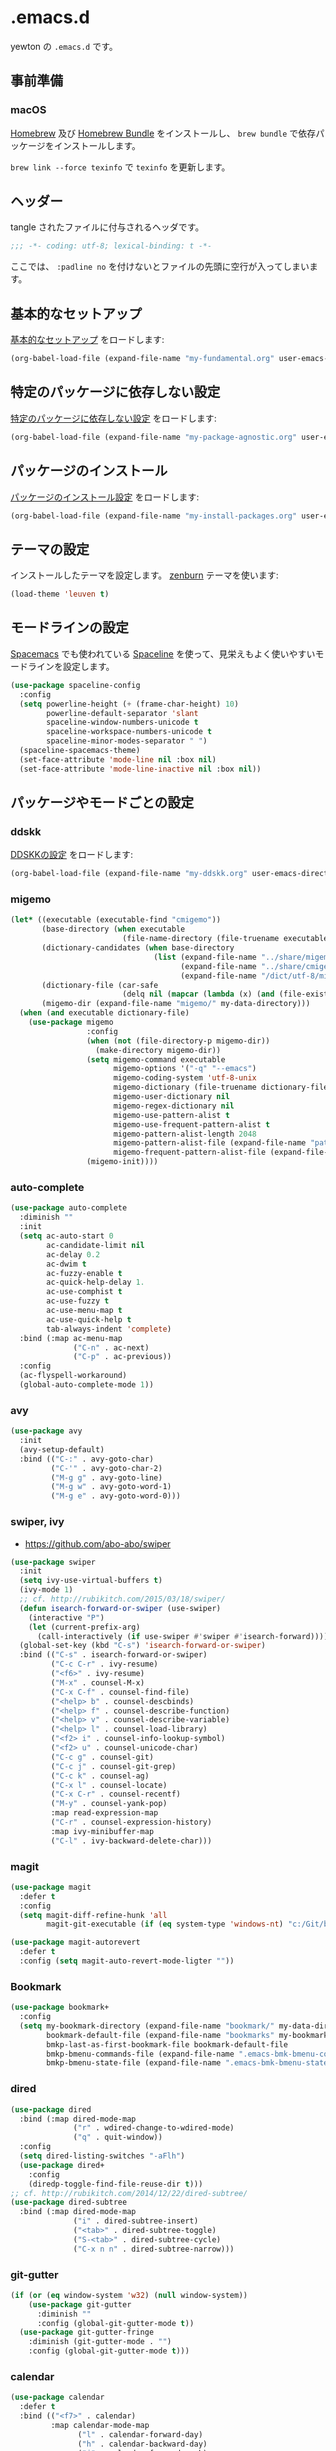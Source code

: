 #+STARTUP: content
* .emacs.d

yewton の ~.emacs.d~ です。

[[./images/screenshot.png]]
** 事前準備
*** macOS

[[http://brew.sh/index_ja.html][Homebrew]] 及び [[https://github.com/Homebrew/homebrew-bundle][Homebrew Bundle]] をインストールし、 =brew bundle= で依存パッケージをインストールします。

~brew link --force texinfo~ で =texinfo= を更新します。

** ヘッダー

tangle されたファイルに付与されるヘッダです。

#+BEGIN_SRC emacs-lisp :padline no
;;; -*- coding: utf-8; lexical-binding: t -*-
#+END_SRC

ここでは、 ~:padline no~ を付けないとファイルの先頭に空行が入ってしまいます。

** 基本的なセットアップ

[[file:my-fundamental.org][基本的なセットアップ]] をロードします:

#+BEGIN_SRC emacs-lisp
  (org-babel-load-file (expand-file-name "my-fundamental.org" user-emacs-directory))
#+END_SRC

** 特定のパッケージに依存しない設定

[[file:my-package-agnostic.org][特定のパッケージに依存しない設定]] をロードします:

#+BEGIN_SRC emacs-lisp
  (org-babel-load-file (expand-file-name "my-package-agnostic.org" user-emacs-directory))
#+END_SRC

** パッケージのインストール

[[file:my-install-packages.org][パッケージのインストール設定]] をロードします:

#+BEGIN_SRC emacs-lisp
  (org-babel-load-file (expand-file-name "my-install-packages.org" user-emacs-directory))
#+END_SRC

** テーマの設定

インストールしたテーマを設定します。
[[https://github.com/bbatsov/zenburn-emacs][zenburn]] テーマを使います:

#+BEGIN_SRC emacs-lisp
  (load-theme 'leuven t)
#+END_SRC

** モードラインの設定

[[https://github.com/syl20bnr/spacemacs][Spacemacs]] でも使われている [[https://github.com/TheBB/spaceline][Spaceline]] を使って、見栄えもよく使いやすいモードラインを設定します。

#+BEGIN_SRC emacs-lisp
  (use-package spaceline-config
    :config
    (setq powerline-height (+ (frame-char-height) 10)
          powerline-default-separator 'slant
          spaceline-window-numbers-unicode t
          spaceline-workspace-numbers-unicode t
          spaceline-minor-modes-separator " ")
    (spaceline-spacemacs-theme)
    (set-face-attribute 'mode-line nil :box nil)
    (set-face-attribute 'mode-line-inactive nil :box nil))
#+END_SRC

** パッケージやモードごとの設定
*** ddskk

[[file:my-ddskk.org][DDSKKの設定]] をロードします:

#+BEGIN_SRC emacs-lisp
  (org-babel-load-file (expand-file-name "my-ddskk.org" user-emacs-directory))
#+END_SRC

*** migemo

#+BEGIN_SRC emacs-lisp
  (let* ((executable (executable-find "cmigemo"))
         (base-directory (when executable
                           (file-name-directory (file-truename executable))))
         (dictionary-candidates (when base-directory
                                  (list (expand-file-name "../share/migemo/utf-8/migemo-dict" base-directory)
                                        (expand-file-name "../share/cmigemo/utf-8/migemo-dict" base-directory)
                                        (expand-file-name "/dict/utf-8/migemo-dict" base-directory))))
         (dictionary-file (car-safe
                           (delq nil (mapcar (lambda (x) (and (file-exists-p x) x)) dictionary-candidates))))
         (migemo-dir (expand-file-name "migemo/" my-data-directory)))
    (when (and executable dictionary-file)
      (use-package migemo
                   :config
                   (when (not (file-directory-p migemo-dir))
                     (make-directory migemo-dir))
                   (setq migemo-command executable
                         migemo-options '("-q" "--emacs")
                         migemo-coding-system 'utf-8-unix
                         migemo-dictionary (file-truename dictionary-file)
                         migemo-user-dictionary nil
                         migemo-regex-dictionary nil
                         migemo-use-pattern-alist t
                         migemo-use-frequent-pattern-alist t
                         migemo-pattern-alist-length 2048
                         migemo-pattern-alist-file (expand-file-name "pattern-alist" migemo-dir)
                         migemo-frequent-pattern-alist-file (expand-file-name "frequent-alist" migemo-dir))
                   (migemo-init))))
#+END_SRC

*** auto-complete

#+BEGIN_SRC emacs-lisp
  (use-package auto-complete
    :diminish ""
    :init
    (setq ac-auto-start 0
          ac-candidate-limit nil
          ac-delay 0.2
          ac-dwim t
          ac-fuzzy-enable t
          ac-quick-help-delay 1.
          ac-use-comphist t
          ac-use-fuzzy t
          ac-use-menu-map t
          ac-use-quick-help t
          tab-always-indent 'complete)
    :bind (:map ac-menu-map
                ("C-n" . ac-next)
                ("C-p" . ac-previous))
    :config
    (ac-flyspell-workaround)
    (global-auto-complete-mode 1))
#+END_SRC

*** avy

#+BEGIN_SRC emacs-lisp
  (use-package avy
    :init
    (avy-setup-default)
    :bind (("C-:" . avy-goto-char)
           ("C-'" . avy-goto-char-2)
           ("M-g g" . avy-goto-line)
           ("M-g w" . avy-goto-word-1)
           ("M-g e" . avy-goto-word-0)))
#+END_SRC
*** swiper, ivy

- https://github.com/abo-abo/swiper

#+BEGIN_SRC emacs-lisp
  (use-package swiper
    :init
    (setq ivy-use-virtual-buffers t)
    (ivy-mode 1)
    ;; cf. http://rubikitch.com/2015/03/18/swiper/
    (defun isearch-forward-or-swiper (use-swiper)
      (interactive "P")
      (let (current-prefix-arg)
        (call-interactively (if use-swiper #'swiper #'isearch-forward))))
    (global-set-key (kbd "C-s") 'isearch-forward-or-swiper)
    :bind (("C-s" . isearch-forward-or-swiper)
           ("C-c C-r" . ivy-resume)
           ("<f6>" . ivy-resume)
           ("M-x" . counsel-M-x)
           ("C-x C-f" . counsel-find-file)
           ("<help> b" . counsel-descbinds)
           ("<help> f" . counsel-describe-function)
           ("<help> v" . counsel-describe-variable)
           ("<help> l" . counsel-load-library)
           ("<f2> i" . counsel-info-lookup-symbol)
           ("<f2> u" . counsel-unicode-char)
           ("C-c g" . counsel-git)
           ("C-c j" . counsel-git-grep)
           ("C-c k" . counsel-ag)
           ("C-x l" . counsel-locate)
           ("C-x C-r" . counsel-recentf)
           ("M-y" . counsel-yank-pop)
           :map read-expression-map
           ("C-r" . counsel-expression-history)
           :map ivy-minibuffer-map
           ("C-l" . ivy-backward-delete-char)))
#+END_SRC

*** magit

#+BEGIN_SRC emacs-lisp
  (use-package magit
    :defer t
    :config
    (setq magit-diff-refine-hunk 'all
          magit-git-executable (if (eq system-type 'windows-nt) "c:/Git/bin/git.exe" "git")))

  (use-package magit-autorevert
    :defer t
    :config (setq magit-auto-revert-mode-ligter ""))
#+END_SRC

*** Bookmark

#+BEGIN_SRC emacs-lisp
  (use-package bookmark+
    :config
    (setq my-bookmark-directory (expand-file-name "bookmark/" my-data-directory)
          bookmark-default-file (expand-file-name "bookmarks" my-bookmark-directory)
          bmkp-last-as-first-bookmark-file bookmark-default-file
          bmkp-bmenu-commands-file (expand-file-name ".emacs-bmk-bmenu-commands" my-bookmark-directory)
          bmkp-bmenu-state-file (expand-file-name ".emacs-bmk-bmenu-state" my-bookmark-directory)))
#+END_SRC

*** dired

#+BEGIN_SRC emacs-lisp
  (use-package dired
    :bind (:map dired-mode-map
                ("r" . wdired-change-to-wdired-mode)
                ("q" . quit-window))
    :config
    (setq dired-listing-switches "-aFlh")
    (use-package dired+
      :config
      (diredp-toggle-find-file-reuse-dir t)))
  ;; cf. http://rubikitch.com/2014/12/22/dired-subtree/
  (use-package dired-subtree
    :bind (:map dired-mode-map
                ("i" . dired-subtree-insert)
                ("<tab>" . dired-subtree-toggle)
                ("S-<tab>" . dired-subtree-cycle)
                ("C-x n n" . dired-subtree-narrow)))
#+END_SRC

*** git-gutter

#+BEGIN_SRC emacs-lisp
  (if (or (eq window-system 'w32) (null window-system))
      (use-package git-gutter
        :diminish ""
        :config (global-git-gutter-mode t))
    (use-package git-gutter-fringe
      :diminish (git-gutter-mode . "")
      :config (global-git-gutter-mode t)))

#+END_SRC

*** calendar

#+BEGIN_SRC emacs-lisp
  (use-package calendar
    :defer t
    :bind (("<f7>" . calendar)
           :map calendar-mode-map
                 ("l" . calendar-forward-day)
                 ("h" . calendar-backward-day)
                 ("j" . calendar-forward-week)
                 ("k" . calendar-backward-week)
                 ("<f7>" . calendar-exit))
    :config
    (setq calendar-mark-holidays-flag t
          calendar-month-name-array
          (vconcat
           (mapcar (lambda (n) (format "%d月" n)) (number-sequence 1 12)))
          calendar-day-name-array
          (vconcat
           (mapcar (lambda (c) (format "%c曜日" c)) "日月火水木金土")))
    (add-hook 'calendar-today-visible-hook #'calendar-mark-today))
  (use-package holidays
    :defer t
    :config
    (use-package japanese-holidays
      :config
      (setq calendar-holidays ; 他の国の祝日も表示させたい場合は適当に調整
            (append japanese-holidays holiday-local-holidays holiday-other-holidays))
      (add-hook 'calendar-today-visible-hook #'japanese-holiday-mark-weekend)
      (add-hook 'calendar-today-invisible-hook #'japanese-holiday-mark-weekend)
      (add-hook 'calendar-today-visible-hook #'calendar-mark-today)))
#+END_SRC

*** elisp-slimnav

#+BEGIN_SRC emacs-lisp
  (use-package elisp-slime-nav
    :defer t
    :diminish "")
#+END_SRC

*** open-junk-file
#+BEGIN_SRC emacs-lisp
  (use-package open-junk-file
    :bind ("C-x C-z" . open-junk-file)
    :config (setq open-junk-file-directory (expand-file-name "junk/%Y/%m/%d-%H%M%S." my-data-directory)))
#+END_SRC

*** bm
#+BEGIN_SRC emacs-lisp
  (use-package bm
    :demand t
    :init
    (setq bm-restore-repository-on-load t)
    (setq bm-repository-file (f-expand ".bm-repository" (my-data-directory! "bm")))
    :bind (("M-SPC" . bm-toggle)
           ("M-[" . bm-next)
           ("M-]" . bm-previous))
    :config
    (setq-default bm-buffer-persistence t)
    ;; Loading the repository from file when on start up.
    (add-hook' emacs-startup-hook #'bm-repository-load)
    ;; Restoring bookmarks when on file find.
    (add-hook 'find-file-hooks #'bm-buffer-restore)
    ;; Saving bookmark data on killing a buffer
    (add-hook 'kill-buffer-hook #'bm-buffer-save)
    ;; Saving the repository to file when on exit.
    ;; kill-buffer-hook is not called when Emacs is killed, so we
    ;; must save all bookmarks first.
    (add-hook 'kill-emacs-hook #'(lambda nil
                                   (bm-buffer-save-all)
                                   (bm-repository-save)))
    ;; Update bookmark repository when saving the file.
    (add-hook 'after-save-hook #'bm-buffer-save)
    ;; Restore bookmarks when buffer is reverted.
    (add-hook 'after-revert-hook #'bm-buffer-restore))
#+END_SRC

*** eshell

#+BEGIN_SRC emacs-lisp
  (use-package eshell
    :defer t
    :config
    (setq eshell-directory-name (expand-file-name "eshell/" my-data-directory)))
#+END_SRC

*** url

#+BEGIN_SRC emacs-lisp
  (use-package url
    :defer t
    :config
    (unless (file-directory-p url-configuration-directory)
      (make-directory url-configuration-directory t))
    ;; cf. https://github.com/punchagan/org2blog/issues/176#issuecomment-67693847
    (defun url-cookie-expired-p (cookie)
      "Return non-nil if COOKIE is expired."
      (let ((exp (url-cookie-expires cookie)))
        (and (> (length exp) 0)
             (condition-case ()
                 (> (float-time) (float-time (date-to-time exp)))
               (error nil))))))
#+END_SRC

*** wakatime
#+BEGIN_SRC emacs-lisp
  (use-package wakatime-mode
    :diminish (wakatime-mode . "若")
    :config
    (when (executable-find "wakatime")
      (add-hook 'emacs-startup-hook #'global-wakatime-mode)))
#+END_SRC

*** flyspell
#+BEGIN_SRC emacs-lisp
  (when (executable-find "aspell")
    (use-package flyspell
      :diminish ""
      :bind (:map flyspell-mode-map
                  ("C-." . flyspell-correct-word-before-point))
      :init
      (defun my-enable-flyspell-mode () (flyspell-mode 1))
      (defun my-disable-flyspell-mode () (flyspell-mode -1))
      (dolist (hook '(text-mode-hook org-mode-hook))
        (add-hook hook #'my-enable-flyspell-mode))
      (dolist (hook '(prog-mode-hook))
        (add-hook hook #'flyspell-prog-mode))
      (dolist (hook '(change-log-mode-hook log-edit-mode-hook))
        (add-hook hook #'my-disable-flyspell-mode))
      :config
      (use-package ispell
        :config
        (add-to-list 'ispell-skip-region-alist '("[^\000-\377]+")))
      (setq ispell-dictionary "english"
            ispell-program-name "aspell")))
#+END_SRC

*** yasnippet

#+BEGIN_SRC emacs-lisp
  (use-package yasnippet
    :diminish (yas-minor-mode . "")
    :init
    (yas-global-mode 1)
    :bind (:map yas-minor-mode-map
                ("C-M-i" . yas-expand))
    :config
    ;; cf. http://stackoverflow.com/a/28487263
    (define-key yas-minor-mode-map [(tab)]        nil)
    (define-key yas-minor-mode-map (kbd "TAB")    nil)
    (define-key yas-minor-mode-map (kbd "<tab>")  nil)
    (add-to-list 'hippie-expand-try-functions-list #'yas-hippie-try-expand))
#+END_SRC

*** buffer-move

#+BEGIN_SRC emacs-lisp
  (use-package buffer-move
    :defer t
    :init
    (bind-keys* ("C-S-j" . buf-move-up)
                ("C-S-k" . buf-move-down)
                ("C-S-l" . buf-move-right)
                ("C-S-h" . buf-move-left)))
#+END_SRC

*** windmove

#+BEGIN_SRC emacs-lisp
  (use-package windmove
    :defer t
    :init
    (bind-keys* ("C-M-h" . windmove-left)
                ("C-M-k" . windmove-up)
                ("C-M-l" . windmove-right)
                ("C-M-j" . windmove-down))
    :config
    (setq windmove-wrap-around t))
#+END_SRC

*** projectile

#+BEGIN_SRC emacs-lisp
  (use-package projectile
    :init
    (let ((projectile-dir (expand-file-name "projectile" my-data-directory)))
      (unless (file-directory-p projectile-dir)
        (make-directory projectile-dir t))
      (setq projectile-enable-caching t
            projectile-switch-project-action #'projectile-dired
            projectile-remember-window-configs t
            projectile-ignored-projects '("/usr/local/")
            projectile-mode-line ""
            projectile-known-projects-file (expand-file-name "projectile-bookmarks.eld" projectile-dir)
            projectile-cache-file (expand-file-name "projectile.cache" projectile-dir)))
    (projectile-global-mode 1)
    :config
    (use-package counsel-projectile
      :init
      (counsel-projectile-on)))
#+END_SRC

*** wgrep

#+BEGIN_SRC emacs-lisp
  (use-package wgrep
    :bind (:map wgrep-mode-map
                ("r" . wgrep-change-to-wgrep-mode))
    :config
    (add-hook 'ag-mode-hook #'wgrep-ag-setup))
#+END_SRC

*** operato-on-number

cf. https://github.com/bbatsov/prelude/blob/555abd9a2fe3f55a0cb35d4b58f54d6cc32cebc6/core/prelude-editor.el#L401-L416

#+BEGIN_SRC emacs-lisp
  (use-package operate-on-number
    :config
    (use-package smartrep
      :config
      (smartrep-define-key global-map "C-c ."
                           '(("+" . apply-operation-to-number-at-point)
                             ("-" . apply-operation-to-number-at-point)
                             ("*" . apply-operation-to-number-at-point)
                             ("/" . apply-operation-to-number-at-point)
                             ("\\" . apply-operation-to-number-at-point)
                             ("^" . apply-operation-to-number-at-point)
                             ("<" . apply-operation-to-number-at-point)
                             (">" . apply-operation-to-number-at-point)
                             ("#" . apply-operation-to-number-at-point)
                             ("%" . apply-operation-to-number-at-point)
                             ("'" . operate-on-number-at-point)))))
#+END_SRC

*** smartrep

#+BEGIN_SRC emacs-lisp
  (use-package smartrep
    :config
    (smartrep-define-key org-mode-map "C-c"
      '(("C-n" . outline-next-visible-heading))))
#+END_SRC

*** org-mode

[[file:my-org.org][Org-modeの設定]] をロードします:

#+BEGIN_SRC emacs-lisp
  (org-babel-load-file (expand-file-name "my-org.org" user-emacs-directory))
#+END_SRC

*** ElDoc

https://www.emacswiki.org/emacs/ElDoc

#+BEGIN_SRC emacs-lisp
  (dolist (i '(emacs-lisp-mode-hook lisp-interaction-mode-hook ielm-mode-hook))
    (add-hook i #'turn-on-eldoc-mode))
  (diminish 'eldoc-mode)
  (use-package eldoc-eval
    :defer t
    :init (eldoc-in-minibuffer-mode 1))
#+END_SRC

*** eww
#+BEGIN_SRC emacs-lisp
  (use-package eww
    :defer t
    :bind (("C-x g" . eww)))
#+END_SRC

*** ace-link

#+BEGIN_SRC emacs-lisp
  (use-package ace-link
    :defer t
    :init (ace-link-setup-default)
    :bind (:map org-mode-map
                ("C-c M-o" . ace-link-org)))
#+END_SRC

*** multiple-cursors

[[https://github.com/magnars/multiple-cursors.el][magnars/multiple-cursors.el: Multiple cursors for emacs.]]

#+BEGIN_SRC emacs-lisp
  (use-package multiple-cursors
    :bind (("C-S-c C-S-c" . mc/edit-lines)
           ("C->" . mc/mark-next-like-this)
           ("C-<" . mc/mark-previous-like-this)
           ("C-c C-<" . mc/mark-all-like-this))
    :init
    (setq mc/list-file (expand-file-name ".mc-lists.el" my-data-directory)))
#+END_SRC

*** google-c-style

#+BEGIN_SRC emacs-lisp
  (add-hook 'c-mode-common-hook #'google-set-c-style)
  (add-hook 'c-mode-common-hook #'google-make-newline-indent)
#+END_SRC

*** web-mode

#+BEGIN_SRC emacs-lisp
  (add-to-list 'auto-mode-alist '("\\.html\\'" . web-mode))
  (add-to-list 'auto-mode-alist '("\\.css\\'" . web-mode))
  (add-to-list 'auto-mode-alist '("\\.phtml\\'" . web-mode))
  (add-to-list 'auto-mode-alist '("\\.tpl\\'" . web-mode))
  (add-to-list 'auto-mode-alist '("\\.jsp\\'" . web-mode))
  (add-to-list 'auto-mode-alist '("\\.as[cp]x\\'" . web-mode))
  (add-to-list 'auto-mode-alist '("\\.erb\\'" . web-mode))
  (add-to-list 'auto-mode-alist '("\\.mustache\\'" . web-mode))
  (add-to-list 'auto-mode-alist '("\\.djhtml\\'" . web-mode))
#+END_SRC

*** crontab-mode

#+BEGIN_SRC emacs-lisp
  (use-package crontab-mode
    :mode "\\.cron\\(tab\\)?\\'" "cron\\(tab\\)?\\.")
#+END_SRC

*** js

#+BEGIN_SRC emacs-lisp
  (use-package js2-mode
    :init
    (add-to-list 'auto-mode-alist '("\\.js\\'"    . js2-mode))
    (add-to-list 'auto-mode-alist '("\\.pac\\'"   . js2-mode))
    (add-to-list 'interpreter-mode-alist '("node" . js2-mode))
    :config
    (setq-default js-indent-level 2))
#+END_SRC

*** markdown-mode

#+BEGIN_SRC emacs-lisp
  (use-package markdown-mode
    :defer t
    :init
    (add-to-list 'auto-mode-alist
                 '("\\.\\(md\\|mdown\\|markdown\\)\\'" . gfm-mode))
    :config
    (let ((marked (executable-find "marked")))
      (when marked 
        (setq markdown-command marked)))
    ;; Marked2にしたい…
    (let ((marked "/Applications/Marked.app/Contents/Resources/mark"))
      (when (file-exists-p marked)
        (setq markdown-open-command marked))))
#+END_SRC

*** quickrun - すばやくコマンドを実行

[[https://github.com/syohex/emacs-quickrun][syohex/emacs-quickrun]]

**** ユーザ定義コマンドの例

#+BEGIN_SRC emacs-lisp
  (use-package quickrun
    :config
    ;; Use this parameter as C++ default
    (quickrun-add-command "c++/c1z"
                          '((:command . "g++")
                            (:exec    . ("%c -std=c++1z %o -o %e %s"
                                         "%e %a"))
                            (:remove  . ("%e")))
                          :default "c++")

    ;; Use this parameter in pod-mode
    (quickrun-add-command "pod"
                          '((:command . "perldoc")
                            (:exec    . "%c -T -F %s"))
                          :mode 'pod-mode)

    ;; You can override existing command
    (quickrun-add-command "c/gcc"
                          '((:exec . ("%c -std=c++1z %o -o %e %s"
                                      "%e %a")))
                          :override t))
#+END_SRC

*** Ruby

#+BEGIN_SRC emacs-lisp
  (use-package enh-ruby-mode
    :mode "Brewfile$" ; これ以外は el-get の recipe で設定されている
    :config
    (setq enh-ruby-deep-indent-paren nil)
    (add-hook 'enh-ruby-mode #'turn-on-eldoc-mode))

  (use-package ruby-end
    :diminish "")

  (use-package yard-mode
    :defer t
    :diminish (yard-mode . "")
    :init
    (add-hook 'ruby-mode-hook #'yard-mode)
    (add-hook 'enh-ruby-mode-hook #'yard-mode))
#+END_SRC

*** Scala

#+BEGIN_SRC emacs-lisp
  (use-package ensime
    :init (add-hook 'scala-mode-hook #'ensime-mode)
    :commands ensime ensime-mode
    :config
    (setq ensime-completion-style 'auto-complete))
  (use-package scala-mode2
    :interpreter ("scala" . scala-mode)
    :config
    (setq scala-indent:use-javadoc-style t))
  (use-package sbt-mode
    :commands sbt-start sbt-command
    :config
    ;; WORKAROUND: https://github.com/ensime/emacs-sbt-mode/issues/31
    ;; allows using SPACE when in the minibuffer
    (substitute-key-definition
     'minibuffer-complete-word
     'self-insert-command
     minibuffer-local-completion-map))
#+END_SRC

*** beacon

カーソルが大きく動いたときに

#+BEGIN_SRC emacs-lisp
  (use-package beacon
    :defer t
    :diminish ""
    :init (beacon-mode 1))
#+END_SRC

*** diminish

#+BEGIN_SRC emacs-lisp
  (diminish 'auto-revert-mode)
  (diminish 'abbrev-mode)
  (diminish 'auto-fill-function)
#+END_SRC

*** info+

#+BEGIN_SRC emacs-lisp
  (use-package info
    :defer t
    :config
    (use-package info+))
#+END_SRC

*** volatile-highlights

#+BEGIN_SRC emacs-lisp
  (use-package volatile-highlights
    :diminish ""
    :config
    (volatile-highlights-mode t))
#+END_SRC

*** undo-tree

#+BEGIN_SRC emacs-lisp
  (use-package undo-tree
    :diminish ""
    :init
    (setq undo-tree-history-directory-alist
        `((".*" . ,temporary-file-directory)))
    (setq undo-tree-auto-save-history t)
    (global-undo-tree-mode))
#+END_SRC

*** easy-kill

リージョンを指定せずに =M-w= したときの挙動を改善します。

以下の機能が使えるようになります:

1. =M-w w= :: 現在位置の単語をコピーします
2. =M-w s= :: 現在位置のS式をコピーします
3. =M-w l= :: 現在位置のリストをコピーします
4. =M-w d= :: 現在位置の関数定義全体をコピーします
5. =M-w D= :: 現在位置の関数名をコピーします
6. =M-w f= :: 現在位置のファイル名をコピーします
7. =M-w b= :: 現在のバッファのファイル名をコピーします。さらに =-= でディレクトリ名、 =+= でフルパス、 =0= でファイル名のみに変更します。

また、選択範囲を変更するには以下のキーを使います:

1. =@= :: 最後にコピーした内容に追加して終了します。例えば、 =M-w d @= で現在の関数名を最後にコピーした内容に追加します。
2. =C-w= :: 選択範囲をカットして終了します。
3. =+=, =-=, =1..9= :: 選択範囲を拡張/縮小します。
4. =0= 選択範囲を初期化します。
5. =C-SPC= :: 選択範囲をアクティブリージョンにします。
6. =C-g= :: 中止します。
7. =?= :: ヘルプを表示します。

#+BEGIN_SRC emacs-lisp
  (bind-keys ([remap kill-ring-save] . easy-kill)
             ([remap mark-sexp] . easy-mark))
#+END_SRC

*** which-key

#+BEGIN_SRC emacs-lisp
  (use-package which-key
    :diminish "")
#+END_SRC


*** nlinum

行番号を表示するようにします。
~(global-nlinum-mode)~ だと、 Magit バッファやなど必要無い箇所でも行番号が表示されてしまうため、



#+BEGIN_SRC emacs-lisp
  (use-package nlinum
    :init
    (setq nlinum-format "%4d")
    (add-hook 'prog-mode-hook #'nlinum-mode)
    (add-hook 'text-mode-hook #'nlinum-mode))
#+END_SRC

*** 未整理

[[file:my-misc.org][雑多な設定]] をロードします:

#+BEGIN_SRC emacs-lisp
  (org-babel-load-file (expand-file-name "my-misc.org" user-emacs-directory))
#+END_SRC

** OS X
[[file:my-osx.org][OS X特有の設定]] をロードします:

#+BEGIN_SRC emacs-lisp
  (org-babel-load-file (expand-file-name "my-osx.org" user-emacs-directory))
#+END_SRC

** 仕上げ

ユーザーのカスタム設定ファイルの場所を設定します:

#+BEGIN_SRC emacs-lisp
  (setq custom-file (f-expand "custom.el" my-personal-directory))
#+END_SRC

上記のファイルも含めた個人設定ファイルをロードします:

#+BEGIN_SRC emacs-lisp
  (mapc #'load (directory-files my-personal-directory 't "^[^#].*el\\'"))
#+END_SRC
